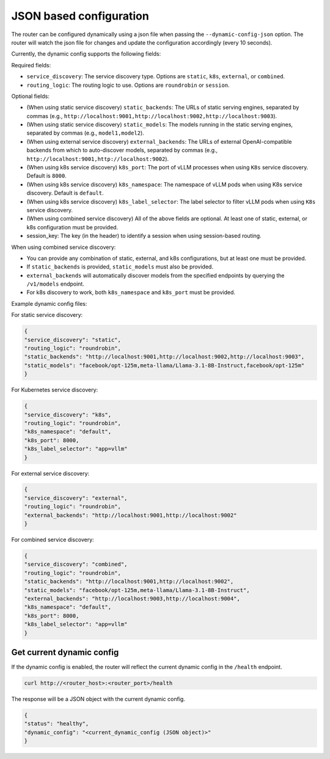 .. _json:

JSON based configuration
=====================================

The router can be configured dynamically using a json file when passing the ``--dynamic-config-json`` option. The router will watch the json file for changes and update the configuration accordingly (every 10 seconds).

Currently, the dynamic config supports the following fields:

Required fields:

* ``service_discovery``: The service discovery type. Options are ``static``, ``k8s``, ``external``, or ``combined``.
* ``routing_logic``: The routing logic to use. Options are ``roundrobin`` or ``session``.


Optional fields:

* (When using static service discovery) ``static_backends``: The URLs of static serving engines, separated by commas (e.g., ``http://localhost:9001,http://localhost:9002,http://localhost:9003``).
* (When using static service discovery) ``static_models``: The models running in the static serving engines, separated by commas (e.g., ``model1,model2``).
* (When using external service discovery) ``external_backends``: The URLs of external OpenAI-compatible backends from which to auto-discover models, separated by commas (e.g., ``http://localhost:9001,http://localhost:9002``).
* (When using k8s service discovery) ``k8s_port``: The port of vLLM processes when using ``K8s`` service discovery. Default is ``8000``.
* (When using k8s service discovery) ``k8s_namespace``: The namespace of vLLM pods when using K8s service discovery. Default is ``default``.
* (When using k8s service discovery) ``k8s_label_selector``: The label selector to filter vLLM pods when using ``K8s`` service discovery.
* (When using combined service discovery) All of the above fields are optional. At least one of static, external, or k8s configuration must be provided.
* session_key: The key (in the header) to identify a session when using session-based routing.

When using combined service discovery:

* You can provide any combination of static, external, and k8s configurations, but at least one must be provided.
* If ``static_backends`` is provided, ``static_models`` must also be provided.
* ``external_backends`` will automatically discover models from the specified endpoints by querying the ``/v1/models`` endpoint.
* For k8s discovery to work, both ``k8s_namespace`` and ``k8s_port`` must be provided.

Example dynamic config files:

For static service discovery:

.. code-block:: json

    {
    "service_discovery": "static",
    "routing_logic": "roundrobin",
    "static_backends": "http://localhost:9001,http://localhost:9002,http://localhost:9003",
    "static_models": "facebook/opt-125m,meta-llama/Llama-3.1-8B-Instruct,facebook/opt-125m"
    }

For Kubernetes service discovery:

.. code-block:: json

    {
    "service_discovery": "k8s",
    "routing_logic": "roundrobin",
    "k8s_namespace": "default",
    "k8s_port": 8000,
    "k8s_label_selector": "app=vllm"
    }

For external service discovery:

.. code-block:: json

    {
    "service_discovery": "external",
    "routing_logic": "roundrobin",
    "external_backends": "http://localhost:9001,http://localhost:9002"
    }

For combined service discovery:

.. code-block:: json

    {
    "service_discovery": "combined",
    "routing_logic": "roundrobin",
    "static_backends": "http://localhost:9001,http://localhost:9002",
    "static_models": "facebook/opt-125m,meta-llama/Llama-3.1-8B-Instruct",
    "external_backends": "http://localhost:9003,http://localhost:9004",
    "k8s_namespace": "default",
    "k8s_port": 8000,
    "k8s_label_selector": "app=vllm"
    }

Get current dynamic config
--------------------------

If the dynamic config is enabled, the router will reflect the current dynamic config in the ``/health`` endpoint.

.. code-block:: bash

    curl http://<router_host>:<router_port>/health


The response will be a JSON object with the current dynamic config.

.. code-block:: json

    {
    "status": "healthy",
    "dynamic_config": "<current_dynamic_config (JSON object)>"
    }
